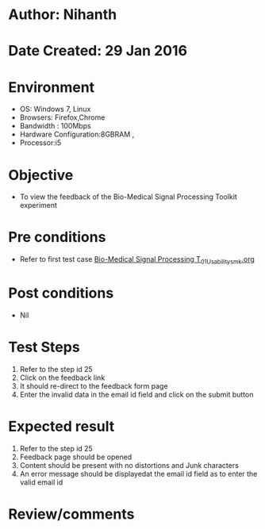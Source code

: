 * Author: Nihanth
* Date Created: 29 Jan 2016
* Environment
  - OS: Windows 7, Linux
  - Browsers: Firefox,Chrome
  - Bandwidth : 100Mbps
  - Hardware Configuration:8GBRAM , 
  - Processor:i5

* Objective
  - To view the feedback of the Bio-Medical Signal Processing Toolkit experiment

* Pre conditions
  - Refer to first test case [[https://github.com/Virtual-Labs/bio-medical-signal-and-image-processing-lab-iitr/blob/master/test-cases/integration_test-cases/Bio-Medical Signal Processing T/Bio-Medical Signal Processing T_01_Usability_smk.org][Bio-Medical Signal Processing T_01_Usability_smk.org]]

* Post conditions
  - Nil
* Test Steps
  1. Refer to the step id 25
  2. Click on the feedback link
  3. It should re-direct to the feedback form page
  4. Enter the invalid data in the email id field and click on the submit button

* Expected result
  1. Refer to the step id 25
  2. Feedback page should be opened
  3. Content should be present with no distortions and Junk characters
  4. An error message should be displayedat the email id field as to enter the valid email id

* Review/comments


